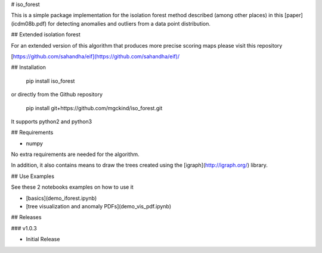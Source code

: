 # iso_forest

This is a simple package implementation for the isolation forest method described (among other places) in this [paper](icdm08b.pdf) for detecting anomalies and outliers from a data point distribution.

## Extended isolation forest

For an extended version of this algorithm that produces more precise scoring maps please visit this repository

[https://github.com/sahandha/eif](https://github.com/sahandha/eif)/


## Installation


    pip install iso_forest


or directly from the Github repository


    pip install git+https://github.com/mgckind/iso_forest.git


It supports python2 and python3 

## Requirements

- numpy

No extra requirements are needed for the algorithm.

In addition, it also contains means to draw the trees created using the [igraph](http://igraph.org/) library.

## Use Examples

See these 2 notebooks examples on how to use it

- [basics](demo_iforest.ipynb)
- [tree visualization and anomaly PDFs](demo_vis_pdf.ipynb)

## Releases 

### v1.0.3

- Initial Release



